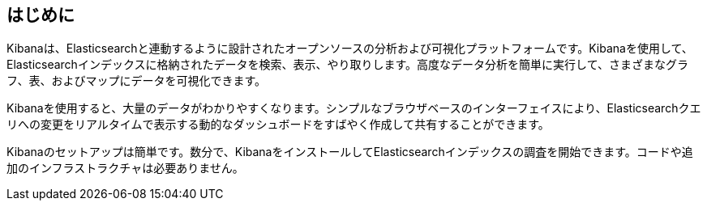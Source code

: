 [[introduction]]
== はじめに

Kibanaは、Elasticsearchと連動するように設計されたオープンソースの分析および可視化プラットフォームです。Kibanaを使用して、Elasticsearchインデックスに格納されたデータを検索、表示、やり取りします。高度なデータ分析を簡単に実行して、さまざまなグラフ、表、およびマップにデータを可視化できます。

Kibanaを使用すると、大量のデータがわかりやすくなります。シンプルなブラウザベースのインターフェイスにより、Elasticsearchクエリへの変更をリアルタイムで表示する動的なダッシュボードをすばやく作成して共有することができます。

Kibanaのセットアップは簡単です。数分で、KibanaをインストールしてElasticsearchインデックスの調査を開始できます。コードや追加のインフラストラクチャは必要ありません。
